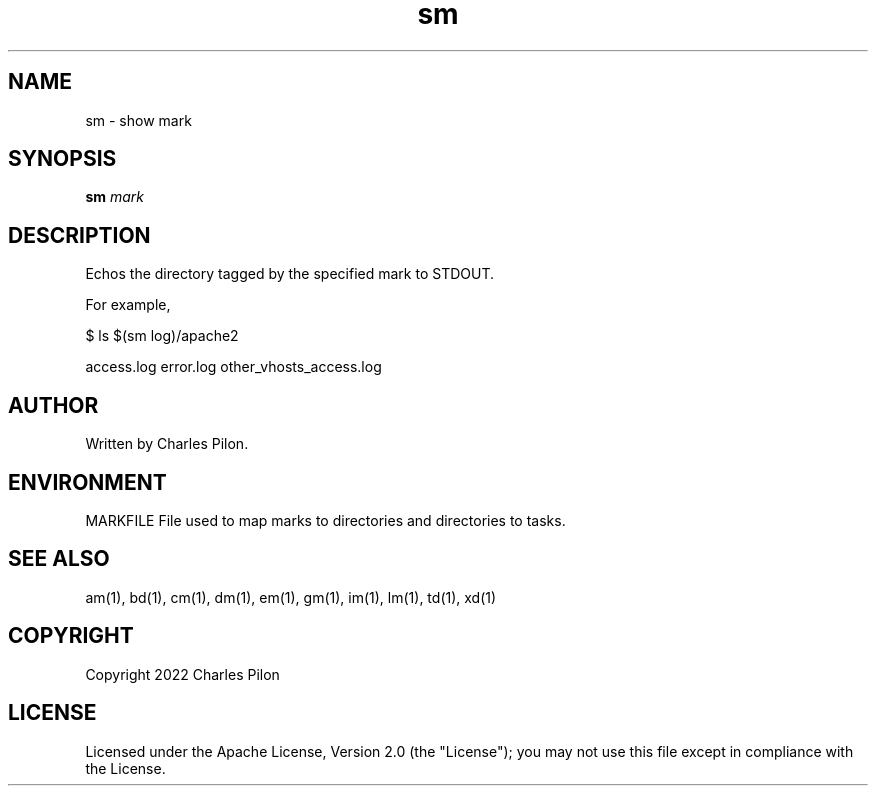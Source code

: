 .TH sm 1 "17 January 2022" "markdir 2.1.0"
.SH NAME
sm - show mark
.SH SYNOPSIS
.B sm
.I mark
.B
.SH DESCRIPTION
Echos the directory tagged by the specified mark to STDOUT.

For example,

$ ls $(sm log)/apache2

access.log  error.log  other_vhosts_access.log
.SH AUTHOR
Written by Charles Pilon.
.SH ENVIRONMENT
MARKFILE  File used to map marks to directories and directories to tasks.
.SH SEE ALSO
am(1), bd(1), cm(1), dm(1), em(1), gm(1), im(1), lm(1), td(1), xd(1)
.SH COPYRIGHT
Copyright 2022 Charles Pilon
.SH LICENSE
Licensed under the Apache License, Version 2.0 (the "License"); you may not use this file except in compliance with the License.
